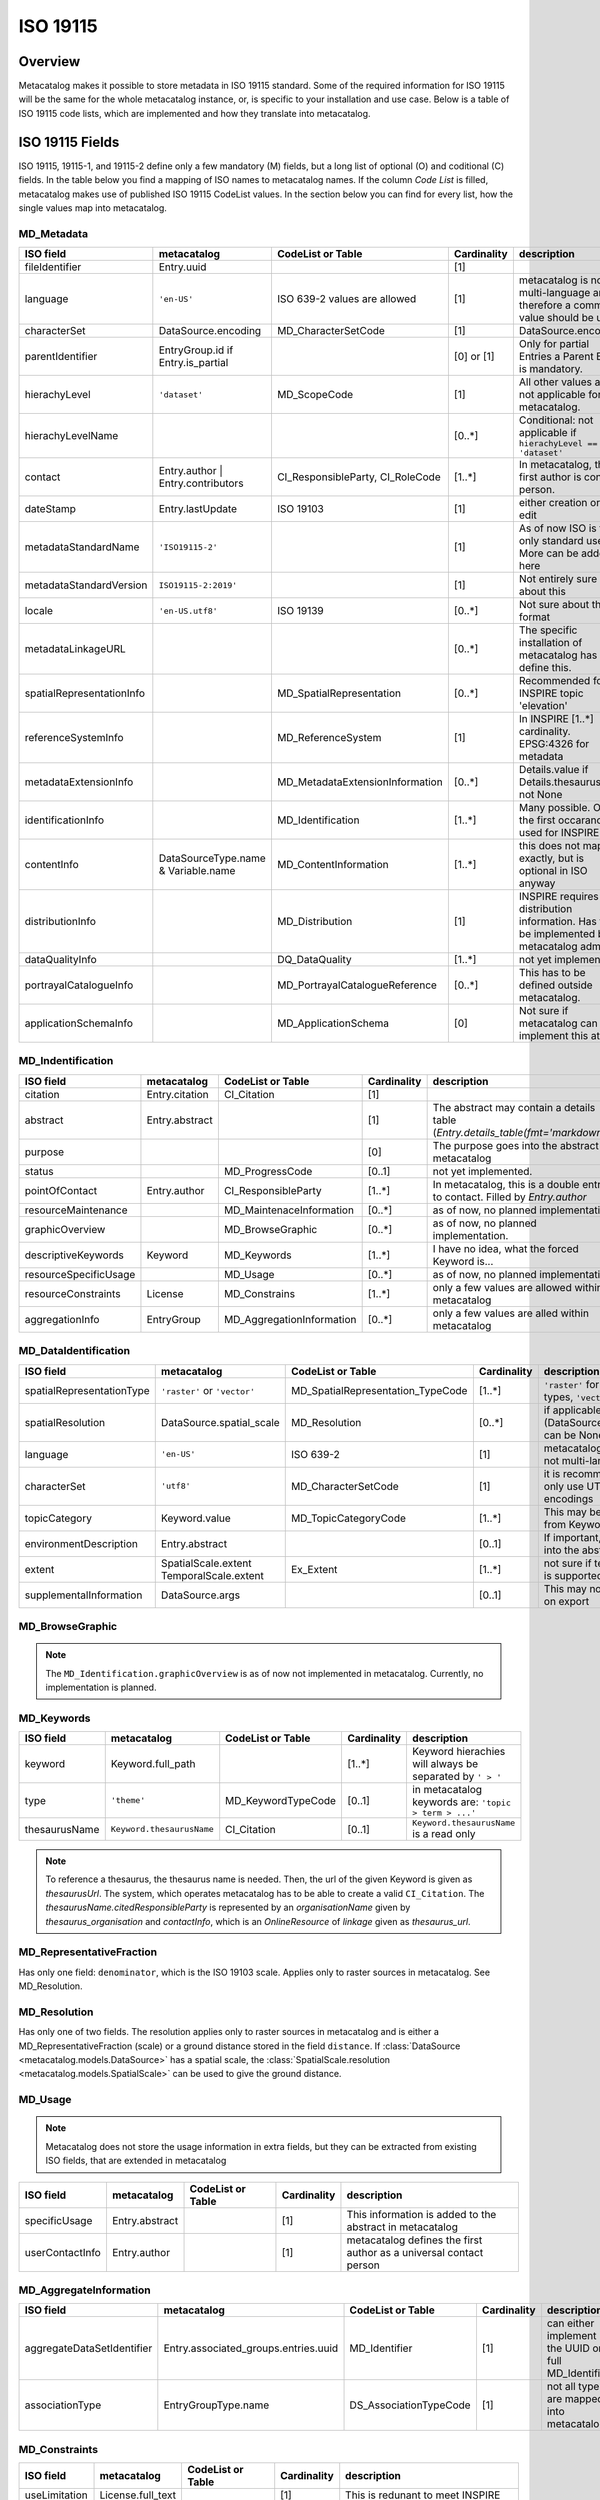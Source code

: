 =========
ISO 19115
=========

Overview
========

Metacatalog makes it possible to store metadata in ISO 19115 standard.
Some of the required information for ISO 19115 will be the same for the 
whole metacatalog instance, or, is specific to your installation and use 
case. Below is a table of ISO 19115 code lists, which are implemented 
and how they translate into metacatalog.

ISO 19115 Fields
================

ISO 19115, 19115-1, and 19115-2 define only a few mandatory (M) fields, but a long 
list of optional (O) and coditional (C) fields. In the table below you find a mapping 
of ISO names to metacatalog names. If the column *Code List* is filled, metacatalog 
makes use of published ISO 19115 CodeList values. In the section below you can find 
for every list, how the single values map into metacatalog.

MD_Metadata
-----------

.. list-table::
  :widths:  15 15 20 10 40
  :header-rows: 1

  * - ISO field
    - metacatalog
    - CodeList or Table
    - Cardinality
    - description
  * - fileIdentifier
    - Entry.uuid
    - 
    - [1]
    - 
  * - language
    - ``'en-US'``
    - ISO 639-2 values are allowed
    - [1]
    - metacatalog is not multi-language and therefore a common value should be used
  * - characterSet
    - DataSource.encoding
    - MD_CharacterSetCode
    - [1]
    - DataSource.encoding
  * - parentIdentifier
    - EntryGroup.id if Entry.is_partial
    - 
    - [0] or [1]
    - Only for partial Entries a Parent Entry is mandatory.
  * - hierachyLevel
    - ``'dataset'``
    - MD_ScopeCode
    - [1]
    - All other values are not applicable for metacatalog.
  * - hierachyLevelName
    - 
    - 
    - [0..*]
    - Conditional: not applicable if ``hierachyLevel == 'dataset'``
  * - contact
    - Entry.author | Entry.contributors
    - CI_ResponsibleParty, CI_RoleCode
    - [1..*]
    - In metacatalog, the first author is contact person. 
  * - dateStamp
    - Entry.lastUpdate
    - ISO 19103
    - [1]
    - either creation or last edit
  * - metadataStandardName
    - ``'ISO19115-2'``
    -  
    - [1]
    - As of now ISO is the only standard used. More can be added here
  * - metadataStandardVersion
    - ``ISO19115-2:2019'``
    -  
    - [1]
    - Not entirely sure about this
  * - locale
    - ``'en-US.utf8'``
    - ISO 19139
    - [0..*]
    - Not sure about the format
  * - metadataLinkageURL
    - 
    - 
    - [0..*]
    - The specific installation of metacatalog has to define this.
  * - spatialRepresentationInfo
    - 
    - MD_SpatialRepresentation
    - [0..*]
    - Recommended for INSPIRE topic 'elevation'
  * - referenceSystemInfo
    - 
    - MD_ReferenceSystem
    - [1]
    - In INSPIRE [1..*] cardinality. EPSG:4326 for metadata
  * - metadataExtensionInfo
    - 
    - MD_MetadataExtensionInformation
    - [0..*]
    - Details.value if Details.thesaurus_id not None
  * - identificationInfo
    - 
    - MD_Identification
    - [1..*]
    - Many possible. Only the first occarance is used for INSPIRE
  * - contentInfo
    - DataSourceType.name & Variable.name
    - MD_ContentInformation
    - [1..*]
    - this does not map exactly, but is optional in ISO anyway
  * - distributionInfo
    - 
    - MD_Distribution
    - [1]
    - INSPIRE requires distribution information. Has to be implemented by metacatalog admin.
  * - dataQualityInfo
    - 
    - DQ_DataQuality
    - [1..*]
    - not yet implemended
  * - portrayalCatalogueInfo
    - 
    - MD_PortrayalCatalogueReference
    - [0..*]
    - This has to be defined outside metacatalog.
  * - applicationSchemaInfo
    - 
    - MD_ApplicationSchema
    - [0]
    - Not sure if metacatalog can implement this at all.

MD_Indentification
------------------

.. list-table::
  :widths:  15 15 20 10 40
  :header-rows: 1

  * - ISO field
    - metacatalog
    - CodeList or Table
    - Cardinality
    - description
  * - citation
    - Entry.citation
    - CI_Citation
    - [1]
    - 
  * - abstract
    - Entry.abstract
    - 
    - [1]
    - The abstract may contain a details table (`Entry.details_table(fmt='markdown')`)
  * - purpose
    - 
    - 
    - [0]
    - The purpose goes into the abstract in metacatalog
  * - status
    - 
    - MD_ProgressCode
    - [0..1]
    - not yet implemented.
  * - pointOfContact
    - Entry.author
    - CI_ResponsibleParty
    - [1..*]
    - In metacatalog, this is a double entry to contact. Filled by `Entry.author`
  * - resourceMaintenance
    - 
    - MD_MaintenaceInformation
    - [0..*]
    - as of now, no planned implementation
  * - graphicOverview
    - 
    - MD_BrowseGraphic
    - [0..*]
    - as of now, no planned implementation. 
  * - descriptiveKeywords
    - Keyword
    - MD_Keywords
    - [1..*]
    - I have no idea, what the forced Keyword is...
  * - resourceSpecificUsage
    - 
    - MD_Usage
    - [0..*]
    - as of now, no planned implementation
  * - resourceConstraints
    - License
    - MD_Constrains
    - [1..*]
    - only a few values are allowed within metacatalog
  * - aggregationInfo
    - EntryGroup
    - MD_AggregationInformation
    - [0..*]
    - only a few values are alled within metacatalog

MD_DataIdentification
---------------------

.. list-table::
  :widths:  15 15 20 10 40
  :header-rows: 1

  * - ISO field
    - metacatalog
    - CodeList or Table
    - Cardinality
    - description
  * - spatialRepresentationType
    - ``'raster'`` or ``'vector'``
    - MD_SpatialRepresentation_TypeCode
    - [1..*]
    - ``'raster'`` for raster data-types, ``'vector'`` else.
  * - spatialResolution
    - DataSource.spatial_scale
    - MD_Resolution
    - [0..*]
    - if applicable (DataSource.spatial_scale can be None)
  * - language
    - ``'en-US'``
    - ISO 639-2
    - [1]
    - metacatalog is as of now not multi-language
  * - characterSet
    - ``'utf8'``
    - MD_CharacterSetCode
    - [1]
    - it is recommended to only use UTF-8 encodings
  * - topicCategory
    - Keyword.value
    - MD_TopicCategoryCode
    - [1..*]
    - This may be mappable from Keywords
  * - environmentDescription
    - Entry.abstract
    - 
    - [0..1]
    - If important, should go into the abstract
  * - extent
    - SpatialScale.extent TemporalScale.extent
    - Ex_Extent
    - [1..*]
    - not sure if temporal scale is supported by ISO
  * - supplementalInformation
    - DataSource.args
    - 
    - [0..1]
    - This may not be helpful on export 

MD_BrowseGraphic
----------------

.. note::

  The ``MD_Identification.graphicOverview`` is as of now not implemented in metacatalog.
  Currently, no implementation is planned.


MD_Keywords
-----------

.. list-table::
  :widths:  15 15 20 10 40
  :header-rows: 1

  * - ISO field
    - metacatalog
    - CodeList or Table
    - Cardinality
    - description
  * - keyword
    - Keyword.full_path
    - 
    - [1..*]
    - Keyword hierachies will always be separated by ``' > '``
  * - type
    - ``'theme'``
    - MD_KeywordTypeCode
    - [0..1]
    - in metacatalog keywords are: ``'topic > term > ...'``
  * - thesaurusName
    - ``Keyword.thesaurusName``
    - CI_Citation
    - [0..1]
    - ``Keyword.thesaurusName`` is a read only

.. note:: 
    To reference a thesaurus, the thesaurus name is needed.
    Then, the url of the given Keyword is given as 
    `thesaurusUrl`. The system, which operates metacatalog 
    has to be able to create a valid ``CI_Citation``. 
    The `thesaurusName.citedResponsibleParty` is represented 
    by an `organisationName` given by `thesaurus_organisation`
    and `contactInfo`, which is an `OnlineResource` of `linkage` 
    given as `thesaurus_url`.

MD_RepresentativeFraction
-------------------------

Has only one field: ``denominator``, which is the ISO 19103 scale. Applies only to 
raster sources in metacatalog. See MD_Resolution.

MD_Resolution
-------------

Has only one of two fields. The resolution applies only to raster sources in metacatalog 
and is either a MD_RepresentativeFraction (scale) or a ground distance stored in the 
field ``distance``. If :class:`DataSource <metacatalog.models.DataSource>` has a 
spatial scale, the :class:`SpatialScale.resolution <metacatalog.models.SpatialScale>` 
can be used to give the ground distance.

MD_Usage
--------

.. note::

  Metacatalog does not store the usage information in extra fields, but they can be 
  extracted from existing ISO fields, that are extended in metacatalog

.. list-table::
  :widths:  15 15 20 10 40
  :header-rows: 1

  * - ISO field
    - metacatalog
    - CodeList or Table
    - Cardinality
    - description
  * - specificUsage  
    - Entry.abstract
    - 
    - [1]
    - This information is added to the abstract in metacatalog
  * - userContactInfo
    - Entry.author
    - 
    - [1]
    - metacatalog defines the first author as a universal contact person


MD_AggregateInformation
-----------------------

.. list-table::
  :widths:  15 15 20 10 40
  :header-rows: 1

  * - ISO field
    - metacatalog
    - CodeList or Table
    - Cardinality
    - description
  * - aggregateDataSetIdentifier  
    - Entry.associated_groups.entries.uuid
    - MD_Identifier
    - [1]
    - can either implement the UUID or full MD_Identifier
  * - associationType
    - EntryGroupType.name
    - DS_AssociationTypeCode
    - [1]
    - not all types are mapped into metacatalog

MD_Constraints
--------------

.. list-table::
  :widths:  15 15 20 10 40
  :header-rows: 1

  * - ISO field
    - metacatalog
    - CodeList or Table
    - Cardinality
    - description
  * - useLimitation
    - License.full_text
    - 
    - [1]
    - This is redunant to meet INSPIRE

.. note::

  There is an onging debate about this field between INSPIRE and GDI-DE. At the moment the 
  useLimitations are meant to describe use-cases where the data is not applicable. But it 
  is a mandatory field and it is not possible to leave it blank. DGI-DE is duplication the 
  useConstraints from MD_LegalConstraints into this field to satisfy ISO 19115 and INSPIRE.

MD_LegalConstraints
-------------------

.. list-table::
  :widths:  15 15 20 10 40
  :header-rows: 1

  * - ISO field
    - metacatalog
    - CodeList or Table
    - Cardinality
    - description
  * - accessConstraints
    - 
    - MD_RestrictionsCode
    - [C..0]
    - not mapped in metacatalog
  * - useConstraints
    - ``'otherRestrictions'``
    - MD_RestrictionsCode
    - [1]
    - note the warning below!
  * - otherConstraints
    - License.full_text
    - 
    - [1]
    - note the warning below!

.. note::

  ISO 19115 makes the fields ``accessConstraints``, ``useConstraints`` and ``otherConstraints`` 
  dependent on each other. ``otherConstraints`` is mandatory and either ``accessConstraints`` or
  ``useConstraints`` need at least a reference ``'otherRestrictions'`` as a value to reference 
  the field. All of them together are needed to set the legal framework of working with data. 
  GDI-DE is trying to unify this semantic und suggests to duplicate open data licenses into 
  all of these fields. They also have a suggestion how to store open data licenses (which 
  only applies to the german geodata infrastructure and is therefore not a part of metacatalog.)

.. warning::

  If you implement metacatalog in your application, you have to make sure, that the license 
  information is mapped into ISO 19115 accordingly. Other restrictions and use limitation do 
  not apply as metacatalog is made for open data. If you wish to store private or restricted 
  information, you will need a security, authorization and authentification middleware as 
  metacatalog does not handle these issues.


MD_SecurityConstraints
----------------------

.. list-table::
  :widths:  15 15 20 10 40
  :header-rows: 1

  * - ISO field
    - metacatalog
    - CodeList or Table
    - Cardinality
    - description
  * - classification
    - ``'unclassified'``
    - MD_ClassificationCode
    - [1]
    - note the warning below

  .. warning::

    Please also see MD_LegalConstraints. The metadata in metacatalog is always 
    ``'unclassified'``. If you wish to implement classified information, you need a 
    security middleware. However, ISO 19115 and INSPIRE define this field as 
    mandatory and you have to include it.

DQ_DataQuality
-------------- 

.. list-table::
  :widths:  15 15 20 10 40
  :header-rows: 1

  * - ISO field
    - metacatalog
    - CodeList or Table
    - Cardinality
    - description
  * - scope
    - ``'dataset'``, ``'series'``
    - DQ_Scope
    - [1]
    - see note below 
  * - report
    - 
    - DQ_Element
    - [1..*]
    - not yet implemented
  * - lineage
    - 
    - LI_Lineage
    - [1..*]
    - not yet implemented


.. note::

  The scope is always ``'dataset'`` for ``Entry`` and ``'series'`` for ``EntryGroup``.
  The DQ_Scope can then be filled automatically, as both entries do not need user-information 
  to fill the other DQ_Scope fields and are therefore not implemented into metacatalog.

.. note::

  All related data-quality tables are not mapped into metacatalog as the implementation 
  is still in discussion.

MD_MaintenaceInformation 
------------------------

.. note::

  Currently, there are no plans to implement MD_MaintenaceInformation

MD_SpatialRepresentation
------------------------

.. note:: 

  This only applies to ``'raster'`` and ``'vector'`` data types, which can be derived from 
  a data source type.
  Any further implementations are not planned.

MD_ReferenceSystem
------------------

.. note:: 

  Metacatalog stores all geographic information in EPS:4326, WGS84 and you can therefore 
  handle the reference system. If the data uses different reference systems, the ``DataSource`` 
  will be able to handle this information with the next revision.

.. warning::

  Due to technical reasons, the DataSource can not yet handle CRS information. Please store
  only EPSG:4326 referenced data in metacatalog. This will be resolved with one of 
  the future releases.

MD_ContentInformation
---------------------

.. note::

  The MD_ContentInformation and all related entities are not yet implemented in metacatalog.
  As metacatalog only uses a very limited amount of the defined values, ``DataSource`` and 
  ``Variable`` will be mappable to MD_ContentInformation in the future.

  
MD_PortrayalCatalogueReference
------------------------------

.. note::

  There are currently no plans to implement portayal information into metacatalog. 
  But these records would have a ``m:1`` relationship to ``Entry`` and can be 
  implemented outside metacatalog in a data-delivery middleware.


MD_Distribution
---------------
.. note::

  By the use of I/O extensions, almost any format and way 
  of distributing data can be implemented into metacatalog.
  It is recommended to append distribution information on export
  filling the fields accordingly. Some of the fields can be 
  determined by following metacatalog's data types.

  The distributor will always be the authority running the 
  metacatalog installation (not the data owner!)


.. list-table::
  :widths:  15 15 20 10 40
  :header-rows: 1

  * - ISO field
    - metacatalog
    - CodeList or Table
    - Cardinality
    - description
  * - testData
    - 
    - 
    - [0]
    - this is not mapped in metacatalog
  * - distributionFormat
    - ``'.txt'`` or ``.csv'``
    - MD_Format
    - [1]
    - See note above.
  * - distributor
    - 
    - MD_Distributor
    - [1]
    - metacatalog admin
  * - transferOptions
    - 
    - MD_DigitalTransferOptions
    - [0..*]
    - Depending on the distribution system

.. note::

  If the ``DataSourceTypes`` should be used for distribution, an CI_OnlineResource 
  with the ``DataSource.path`` as ``linkage`` can be automatically derived.

.. note::

  All other entities related to distribution are not part of metacatalog and have to be 
  added, specifying the ways how the data can be requested and who is responsible.
  The I/O Extentions might store some useful information.

MD_MetadataExtensionInformation
-------------------------------

.. list-table::
  :widths:  15 15 20 10 40
  :header-rows: 1

  * - ISO field
    - metacatalog
    - CodeList or Table
    - Cardinality
    - description
  * - extendedRoleInformation
    - nm_entries_details
    - MD_ExtendedElementInformation
    - [1..*]
    - 

MD_ExtendedElementInformation
-----------------------------

.. note::

  MD_ExtendedElementInformation can be realized by ``Details`` that relate a 
  ``Thesaurus`` with public URI. 

.. list-table::
  :widths:  15 15 20 10 40
  :header-rows: 1

  * - ISO field
    - metacatalog
    - CodeList or Table
    - Cardinality
    - description
  * - name
    - Details.key
    - 
    - [1]
    - 
  * - shortName
    - Details.stem
    - 
    - [0..1]
    - can be omitted if ``'codeListElement'``
  * - domainCode
    - 
    - 
    - [1]
    - 3-digit integer code. No idea for what.
  * - definition
    - Detail.description
    - 
    - [1]
    - 
  * - obligation
    - 
    - MD_ObligationCode
    - [0]
    - 
  * - condition
    - 
    - 
    - [0..1]
    - Can be omitted because ``obligation`` cannot be ``'conditional'``. 
  * - dataType
    - ``characterString``
    - MD_DataTypeCode
    - [1]
    - ``models.Detail.value`` is always string
  * - maximumOccurence
    - ``1``
    - 
    - [1]
    - A key may not be duplicated on the same ``Entry``
  * - domainValue
    - ``'any'``
    - 
    - [1]
    - ``key=value`` are arbitrary.
  * - parentEntity
    - ``MD_Metadata``
    - 
    - [1..*]
    - in metacatalog ``Detail`` is bound to ``Entry``
  * - rule
    - ``'descriptive Value'``
    - 
    - [1]
    - ``Detail`` is always specifying ``Entry``. You can set other text.
  * - rationale
    - Detail.description
    - 
    - [0..1]
    - the description may contain a rationale
  * - source
    - Entry.author
    - 
    - [1]
    - metacatalog specifies the author to be the source


MD_ApplicationSchema
--------------------

.. note::

  There are no plans to implement MD_ApplicationSchema.


Ex_Extent
---------

.. list-table::
  :widths:  15 15 20 10 40
  :header-rows: 1

  * - ISO field
    - metacatalog
    - CodeList or Table
    - Cardinality
    - description
  * - description
    - 
    - 
    - [0..1]
    - Only one field of Ex_Extent can to be filled
  * - geographicElement
    - 
    - EX_GeographicExtent
    - [0..1]
    - Only one field of Ex_Extent can to be filled
  * - temporalElement
    - 
    - EX_TemporalExtent
    - [0..1]
    - Only one field of Ex_Extent can to be filled
  * - verticalElement
    - 
    - EX_VerticalElement
    - [0]
    - verticalElements are not mapped in metacatalog

EX_GeographicExtent
-------------------

.. note:: 

  The related tables are not entirely mappable in metacatalog as 
  the spatial extent will always be mapped as a bounding box

.. note::

  This is still under discussion and not yet implemented


EX_TemporalExtent
-----------------

.. note::

  ISO 19115 only requires a ``EX_TemporalExtent.extent`` value, which has to be 
  a ISO 19108 time range. This is not yet implemented. 

EX_VerticalExtent
------------------

.. note:: 

  EX_VerticalExtent cannot be mapped in metacatalog

CI_Citation
-----------

.. list-table::
  :widths:  15 15 20 10 40
  :header-rows: 1

  * - ISO field
    - metacatalog
    - CodeList or Table
    - Cardinality
    - description
  * - title
    - Entry.title
    - 
    - [1]
    - 
  * - alternateTitle
    - 
    - 
    - [0..*]
    - not available in metacatalog
  * - date
    - Entry.publication
    - 
    - [1]
    - The CI_Date is always publication in metacatalog
  * - edition
    - Entry.version
    - 
    - [0..1]
    - This might change in the future
  * - editionDate
    - Entry.publication
    - ISO 19103
    - [0..1]
    - mandatory if edition is set. It is the publication of the new ``Entry.version``
  * - identifier
    - 
    - 
    - [0]
    - this does not apply to metacatalog
  * - citedResponsibleParty
    - 
    - CI_ResponsibleParty
    - [0..1]
    - Not implemented, but could be filled by the metacatlog admin as CI_ResponsibleParty.
  * - presentationForm
    - 
    - CI_PresentationFormCode
    - [0]
    - Not implemented in metacatalog.
  * - series
    - EntryGroup.uuid
    - CI_Series
    - [0..1]
    - only applicable for ``EntryGroup``
  * - otherCitationDetails
    - 
    - 
    - [0]
    - not available in metacatalog
  * - collectiveTitle
    - EntryGroup.title
    - 
    - [0..1]
    - only applicable for ``EntryGroup``
  * - ISBN
    - 
    - 
    - [0]
    - not available
  * - ISSN
    - 
    - 
    - [0]
    - not available

CI_ResponsibleParty
-------------------

.. note::

  In metacatalog only two cases of using CI_ResponsibleParty are covered. Either it 
  is the first author of the dataset and can then be filled by ``Entry.author``, or it 
  is the authority running metacatalog and CI_ResponsibleParty can automatically be 
  filled on export.


Code-Lists
==========

Metacatalog mappings are based on the CodeList dictionaries published by NOAA

https://www.ngdc.noaa.gov/wiki/index.php/ISO_19115_and_19115-2_CodeList_Dictionaries#CI_DateTypeCode


CI_DateTypeCode
---------------

.. list-table:: 
  :widths: 25 25 50
  :header-rows: 1

  * - ISO
    - metacatalog
    - description
  * - creation
    - Entry.creation
    - start-date of the *data*
  * - publication
    - Entry.publication
    - creation date of the Entry record
  * - revision 
    - /
    - we use ISO 19115-2 lastUpdate
  * - adopted
    - n.a.
    - not applicable
  * - deprecated
    - /
    - not yet implemented
  * - distribution
    - n.a.
    - not applicable as metacatalog is a distribution system. Will be the same as ``publication`` here.
  * - expiry
    - n.a.
    - not applicable
  * - inForce
    - n.a.
    - not applicable
  * - lastRevision
    - /
    - not yet implemented
  * - lastUpdate
    - Entry.lastUpdate
    - updates on every edit
  * - nextUpdate
    - n.a.
    - not applicable
  * - release
    - n.a.
    - metacatalog is intended for open data
  * - superseded
    - /
    - not yet implemented
  * - unavailable
    - n.a.
    - not applicable
  * - validityBegins
    - n.a.
    - not applicable
  * - validityExpires
    - n.a.
    - not applicable

CI_PresentationFormCode
-----------------------

The definitions given in this list do not apply to environmental datasets. 
Depending on the metacatalog instance and the metadata stored, the 
CI_PresentationFormCode will apply to all data. If applicable it will be one of

* mapDigital
* modelDigital
* tableDigital
* physicalSample


.. note::
  
  You will have to implement this _after_ metacatalog has exported the 
  :class:`Entry <metacatalog.models.Entry>` information, if needed.

CI_RoleCode
-----------
.. note::

  The full `CI_RoleCode Codelist <https://data.noaa.gov/resources/iso19139/schema/resources/Codelist/gmxCodelists.xml#CI_RoleCode>`_ 
  is implemented exactly into `metacatalog.PersonRole`.

.. csv-table:: Roles
   :file: ../../../metacatalog/data/person_roles.csv
   :widths: 20, 20, 60
   :header-rows: 1

DQ_EvaluationMethodTypeCode
---------------------------

The `DQ_EvaluationMethodTypeCode <https://data.noaa.gov/resources/iso19139/schema/resources/Codelist/gmxCodelists.xml#DQ_EvaluationMethodTypeCode>`_
list is not yet implemented.

DS_AssociationTypeCode
----------------------

The :class:`EntryGroup <metacatalog.models.EntryGroup>` maps some of the 
DS_AssociationTypeCode. 

.. list-table:: 
  :widths: 25 25 50
  :header-rows: 1

  * - ISO
    - metacatalog
    - description
  * - crossReference
    - /
    - not implemented yet
  * - largerWorkCitation
    - :class:`EntryGroupType.name=='Composite' <metacatalog.models.EntryGroupType>`
    - 'Citation' might be misleading here.
  * - partOfSeamlessDatabase
    - n.a.
    - not sure if this applies to metacatalog
  * - source
    - n.a.
    - not applicable, as metacatalog does not store dependencies if the data is an image
  * - stereoMate
    - n.a.
    - not applicable
  * - collectiveTitle
    - `EntryGroupType.name=='Project'`
    - applies if the Entries are grouped by Project name
  * - dependency
    - :class:`Entry <metacatalog.models.Entry>` if :class:`Entry.is_partial==True <metacatalog.models.Entry>`
    - :class:`Entry.uuid <metacatalog.models.Entry>` of all :class:`Entry.is_partial==False <metacatalog.models.Entry>` for a partial Entry within the same composite
  * - isComposedOf
    - :class:`Entry.uuid <metacatalog.models.Entry>`
    - :class:`Entry.uuid <metacatalog.models.Entry>` of all child Entries for a EntryGroup
  * - revisionOf
    - /
    - not yet implemented
  * - series
    - n.a.
    - not applicable.

DS_InitiativeTypeCode
---------------------

The `InitiativeTypeCode List <https://data.noaa.gov/resources/iso19139/schema/resources/Codelist/gmxCodelists.xml#DS_InitiativeTypeCode>`_ 
does not apply to metacatalog. In cases you use a data platform around metacatalog, 
which can either return aggregated datasets or processing results or datasets 
that share a context, you have to implement this list to describe the type of 
dataset aggregation.

MD_CellGeometryCode
-------------------

The `MD_CellGeometryCode List <https://data.noaa.gov/resources/iso19139/schema/resources/Codelist/gmxCodelists.xml#MD_CellGeometryCode>`_ 
is extended in metacatalog by the :class:`Entry.location <metacatalog.models.Entry` 
and :class:`Entry.geom <metacatalog.models.Entry` properties.

.. note::
  
  Note that `MD_CellGeometryCode List <https://data.noaa.gov/resources/iso19139/schema/resources/Codelist/gmxCodelists.xml#MD_CellGeometryCode>`_
  is describing **grid cells**, therefore this section only applies to 
  raster datasources and is not yet implemented.
 
.. list-table:: 
  :widths: 25 25 50
  :header-rows: 1

  * - ISO
    - metacatalog
    - description
  * - point
    - :class:`Entry.location <metacatalog.models.Entry` 
    - location is always a point in metacatalog

MD_CharacterSetCode
-------------------

The characterset of the metacatalog database is always the same as metacatalog 
is not supporting multi-database installations. We recommend to use ``'utf-8'``.


MD_ClassificationCode
---------------------

The `MD_ClassificationCode List <https://data.noaa.gov/resources/iso19139/schema/resources/Codelist/gmxCodelists.xml#MD_ClassificationCode>`_ 
describes classified information. As metacatalog is designed for and dedicated to 
managing open data this list does not apply.

However a :class:`Entry <metacatalog.models.Entry>` can be put into embargo for a 
limited amount of time. This defaults to two years after ``'publication'`` date.
An Entry under embargo is still ``'unclassified'`` following 
`MD_ClassificationCode List <https://data.noaa.gov/resources/iso19139/schema/resources/Codelist/gmxCodelists.xml#MD_ClassificationCode>`_ 
but just not visible in the system. 

MD_CoverageContentTypeCode
--------------------------

The `MD_CoverageContentTypeCode List <https://data.noaa.gov/resources/iso19139/schema/resources/Codelist/gmxCodelists.xml#MD_CoverageContentTypeCode>`_ 
is not yet implemented.

MD_DatatypeCode
---------------

The `MD_DatatypeCode List <https://data.noaa.gov/resources/iso19139/schema/resources/Codelist/gmxCodelists.xml#MD_DatatypeCode>`_ 
is not implemented yet, but will be available as a lookup value for data types.

MD_DimensionNameTypeCode
------------------------

The  `MD_DimensionNameTypeCode List <https://data.noaa.gov/resources/iso19139/schema/resources/Codelist/gmxCodelists.xml#MD_DimensionNameTypeCode>`_ 
does not apply to metacatalog, as the data can be more generalized than geometric dimensions.

MD_GeometricObjectTypeCode
--------------------------

The value is always ``'point'`` for :class:`Entry.location <metacatalog.models.Entry>`


MD_ImagingConditionCode
-----------------------

The `MD_ImagingConditionCode List <https://data.noaa.gov/resources/iso19139/schema/resources/Codelist/gmxCodelists.xml#MD_ImagingConditionCode>`_ 
is not yet implemented, but will be available optinally, to be linked to 
:class:`Detail <metacatalog.models.Detail>` information.

MD_KeywordTypeCode
------------------

The `MD_KeywordTypeCode <https://data.noaa.gov/resources/iso19139/schema/resources/Codelist/gmxCodelists.xml#MD_KeywordTypeCode>`_ 
is not yet implemented. Some of the keyword types can be used to specify the controlled 
keywords implemented as :class:`Keyword <metacatalog.models.Keyword>` and some might 
further specify :class:`Details <metacatalog.models.Detail>`. 
It will be decided with Version 0.2 of metacatalog how much of this information 
will be reflected within metacatalog.

